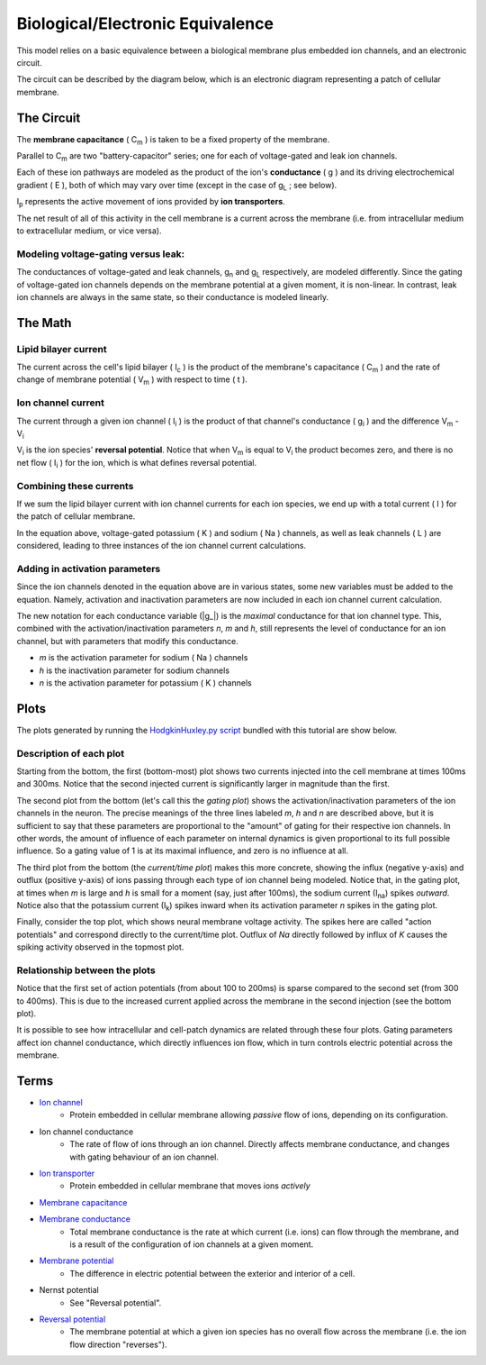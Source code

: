 .. role:: raw-html(raw)
   :format: html

Biological/Electronic Equivalence
=================================

This model relies on a basic equivalence between a biological membrane plus
embedded ion channels, and an electronic circuit.

The circuit can be described by the diagram below, which is an electronic
diagram representing a patch of cellular membrane.

.. image:: http://upload.wikimedia.org/wikipedia/commons/9/98/Hodgkin-Huxley.svg


The Circuit
-----------

The **membrane capacitance** ( |Cm| ) is taken to be a fixed property of the membrane.


Parallel to |Cm| are two "battery-capacitor" series; one for each of
voltage-gated and leak ion channels.

Each of these ion pathways are modeled as the product of the ion's
**conductance** ( g ) and its driving electrochemical gradient ( E ), both of which may vary
over time (except in the case of |gL| ; see below).

|Ip| represents the active movement of ions provided by
**ion transporters**.

The net result of all of this activity in the cell membrane is a current across
the membrane (i.e. from intracellular medium to extracellular medium, or vice versa).

Modeling voltage-gating versus leak:
^^^^^^^^^^^^^^^^^^^^^^^^^^^^^^^^^^^^

The conductances of voltage-gated and leak channels, |gn| and |gL|
respectively, are modeled differently. Since the gating of voltage-gated ion
channels depends on the membrane potential at a given moment, it is non-linear.
In contrast, leak ion channels are always in the same state, so their
conductance is modeled linearly.

The Math
--------

Lipid bilayer current
^^^^^^^^^^^^^^^^^^^^^

.. image:: http://upload.wikimedia.org/math/2/2/4/224f520989592dc0d3aa096313581e19.png

The current across the cell's lipid bilayer ( |Ic| ) is the product of the
membrane's capacitance ( |Cm| ) and the rate of change of membrane
potential ( |Vm| ) with respect to time ( t ).

Ion channel current
^^^^^^^^^^^^^^^^^^^

.. image:: http://upload.wikimedia.org/math/6/1/7/617b32943eae50e0e9f34cc5d0f4faf4.png

The current through a given ion channel ( |Ii| ) is the product of that
channel's conductance ( |gi| ) and the difference |Vm| - |Vi|

|Vi| is the ion species' **reversal potential**. Notice that when |Vm|
is equal to |Vi| the product becomes zero, and there is no net flow
( |Ii| ) for the ion, which is what defines reversal potential.

Combining these currents
^^^^^^^^^^^^^^^^^^^^^^^^

.. image:: http://upload.wikimedia.org/math/0/a/4/0a40dd385ad9546d4722cccacd11120b.png

If we sum the lipid bilayer current with ion channel currents for each ion
species, we end up with a total current ( I ) for the patch of cellular
membrane.

In the equation above, voltage-gated potassium ( K ) and sodium ( Na ) channels,
as well as leak channels ( L ) are considered, leading to three instances of
the ion channel current calculations.

Adding in activation parameters
^^^^^^^^^^^^^^^^^^^^^^^^^^^^^^^

Since the ion channels denoted in the equation above are in various states, some
new variables must be added to the equation. Namely, activation and inactivation
parameters are now included in each ion channel current calculation.

.. image:: https://upload.wikimedia.org/math/e/2/6/e26962e13109f3e6df273553a731f24b.png

The new notation for each conductance variable (|g_|)
is the *maximal* conductance for that ion channel type. This, combined with the
activation/inactivation parameters *n*, *m* and *h*, still represents the level
of conductance for an ion channel, but with parameters that modify this
conductance.

- *m*  is the activation parameter for sodium ( Na ) channels
- *h* is the inactivation parameter for sodium channels
- *n* is the activation parameter for potassium ( K ) channels

Plots
-----

The plots generated by running the `HodgkinHuxley.py script <Hodgkin%20Huxley.html>`_
bundled with this tutorial are show below.

.. image:: ../_media/figure_1.png

Description of each plot
^^^^^^^^^^^^^^^^^^^^^^^^

Starting from the bottom, the first (bottom-most) plot shows two currents injected into the
cell membrane at times 100ms and 300ms. Notice that the second injected current
is significantly larger in magnitude than the first.

The second plot from the bottom (let's call this the *gating plot*) shows the activation/inactivation parameters of
the ion channels in the neuron. The precise meanings of the three lines labeled
*m*, *h* and *n* are described above, but it is sufficient to say that these
parameters are proportional to the "amount" of gating for their respective ion
channels. In other words, the amount of influence of each parameter on internal
dynamics is given proportional to its full possible influence. So a gating
value of 1 is at its maximal influence, and zero is no influence at all.

The third plot from the bottom (the *current/time plot*) makes this more concrete, showing the influx
(negative y-axis) and outflux (positive y-axis) of ions passing through each
type of ion channel being modeled. Notice that, in the gating plot, at times
when *m* is large and *h* is small for a moment (say, just after 100ms), the
sodium current (|Ina|) spikes *outward*. Notice also that the potassium current
(|Ik|) spikes inward when its activation parameter *n* spikes in the gating
plot.

Finally, consider the top plot, which shows neural membrane voltage activity.
The spikes here are called "action potentials" and correspond directly to the
current/time plot. Outflux of *Na* directly followed by influx of *K* causes
the spiking activity observed in the topmost plot.

Relationship between the plots
^^^^^^^^^^^^^^^^^^^^^^^^^^^^^^

Notice that the first set of action potentials (from about 100 to 200ms) is
sparse compared to the second set (from 300 to 400ms). This is due to the
increased current applied across the membrane in the second injection (see the
bottom plot).

It is possible to see how intracellular and cell-patch dynamics are related
through these four plots. Gating parameters affect ion channel conductance,
which directly influences ion flow, which in turn controls electric potential
across the membrane.

Terms
-----

- `Ion channel <http://en.wikipedia.org/wiki/Ion_channel>`_
    - Protein embedded in cellular membrane allowing *passive* flow of ions, depending on its configuration.
- Ion channel conductance
    - The rate of flow of ions through an ion channel. Directly affects membrane conductance, and changes with gating behaviour of an ion channel.
- `Ion transporter <http://en.wikipedia.org/wiki/Ion_transporter>`_
    - Protein embedded in cellular membrane that moves ions *actively*
- `Membrane capacitance <http://www.scholarpedia.org/article/Electrical_properties_of_cell_membranes#Capacitance>`_
- `Membrane conductance <http://www.scholarpedia.org/article/Electrical_properties_of_cell_membranes#Conductance>`_
    - Total membrane conductance is the rate at which current (i.e. ions) can flow through the membrane, and is a result of the configuration of ion channels at a given moment.
- `Membrane potential <https://en.wikipedia.org/wiki/Membrane_potential>`_
    - The difference in electric potential between the exterior and interior of a cell.
- Nernst potential
    - See "Reversal potential".
- `Reversal potential <https://en.wikipedia.org/wiki/Reversal_potential>`_
    - The membrane potential at which a given ion species has no overall flow across the membrane (i.e. the ion flow direction "reverses").

.. |Cm| replace:: C\ :sub:`m`
.. |g_| replace:: :raw-html:`<span style="text-decoration:overline">g</span>`
.. |gi| replace:: g\ :sub:`i`
.. |gL| replace:: g\ :sub:`L`
.. |gn| replace:: g\ :sub:`n`
.. |Ic| replace:: I\ :sub:`c`
.. |Ii| replace:: I\ :sub:`i`
.. |Ik| replace:: I\ :sub:`k`
.. |Ina| replace:: I\ :sub:`na`
.. |Ip| replace:: I\ :sub:`p`
.. |Vi| replace:: V\ :sub:`i`
.. |Vm| replace:: V\ :sub:`m`
